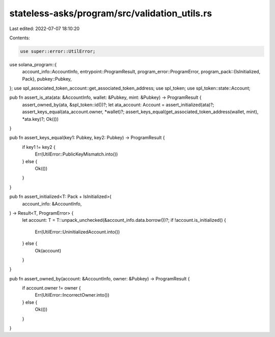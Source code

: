 stateless-asks/program/src/validation_utils.rs
==============================================

Last edited: 2022-07-07 18:10:20

Contents:

.. code-block:: rs

    use super::error::UtilError;
use solana_program::{
    account_info::AccountInfo,
    entrypoint::ProgramResult,
    program_error::ProgramError,
    program_pack::{IsInitialized, Pack},
    pubkey::Pubkey,
};
use spl_associated_token_account::get_associated_token_address;
use spl_token;
use spl_token::state::Account;

pub fn assert_is_ata(ata: &AccountInfo, wallet: &Pubkey, mint: &Pubkey) -> ProgramResult {
    assert_owned_by(ata, &spl_token::id())?;
    let ata_account: Account = assert_initialized(ata)?;
    assert_keys_equal(ata_account.owner, *wallet)?;
    assert_keys_equal(get_associated_token_address(wallet, mint), *ata.key)?;
    Ok(())
}

pub fn assert_keys_equal(key1: Pubkey, key2: Pubkey) -> ProgramResult {
    if key1 != key2 {
        Err(UtilError::PublicKeyMismatch.into())
    } else {
        Ok(())
    }
}

pub fn assert_initialized<T: Pack + IsInitialized>(
    account_info: &AccountInfo,
) -> Result<T, ProgramError> {
    let account: T = T::unpack_unchecked(&account_info.data.borrow())?;
    if !account.is_initialized() {
        Err(UtilError::UninitializedAccount.into())
    } else {
        Ok(account)
    }
}

pub fn assert_owned_by(account: &AccountInfo, owner: &Pubkey) -> ProgramResult {
    if account.owner != owner {
        Err(UtilError::IncorrectOwner.into())
    } else {
        Ok(())
    }
}


